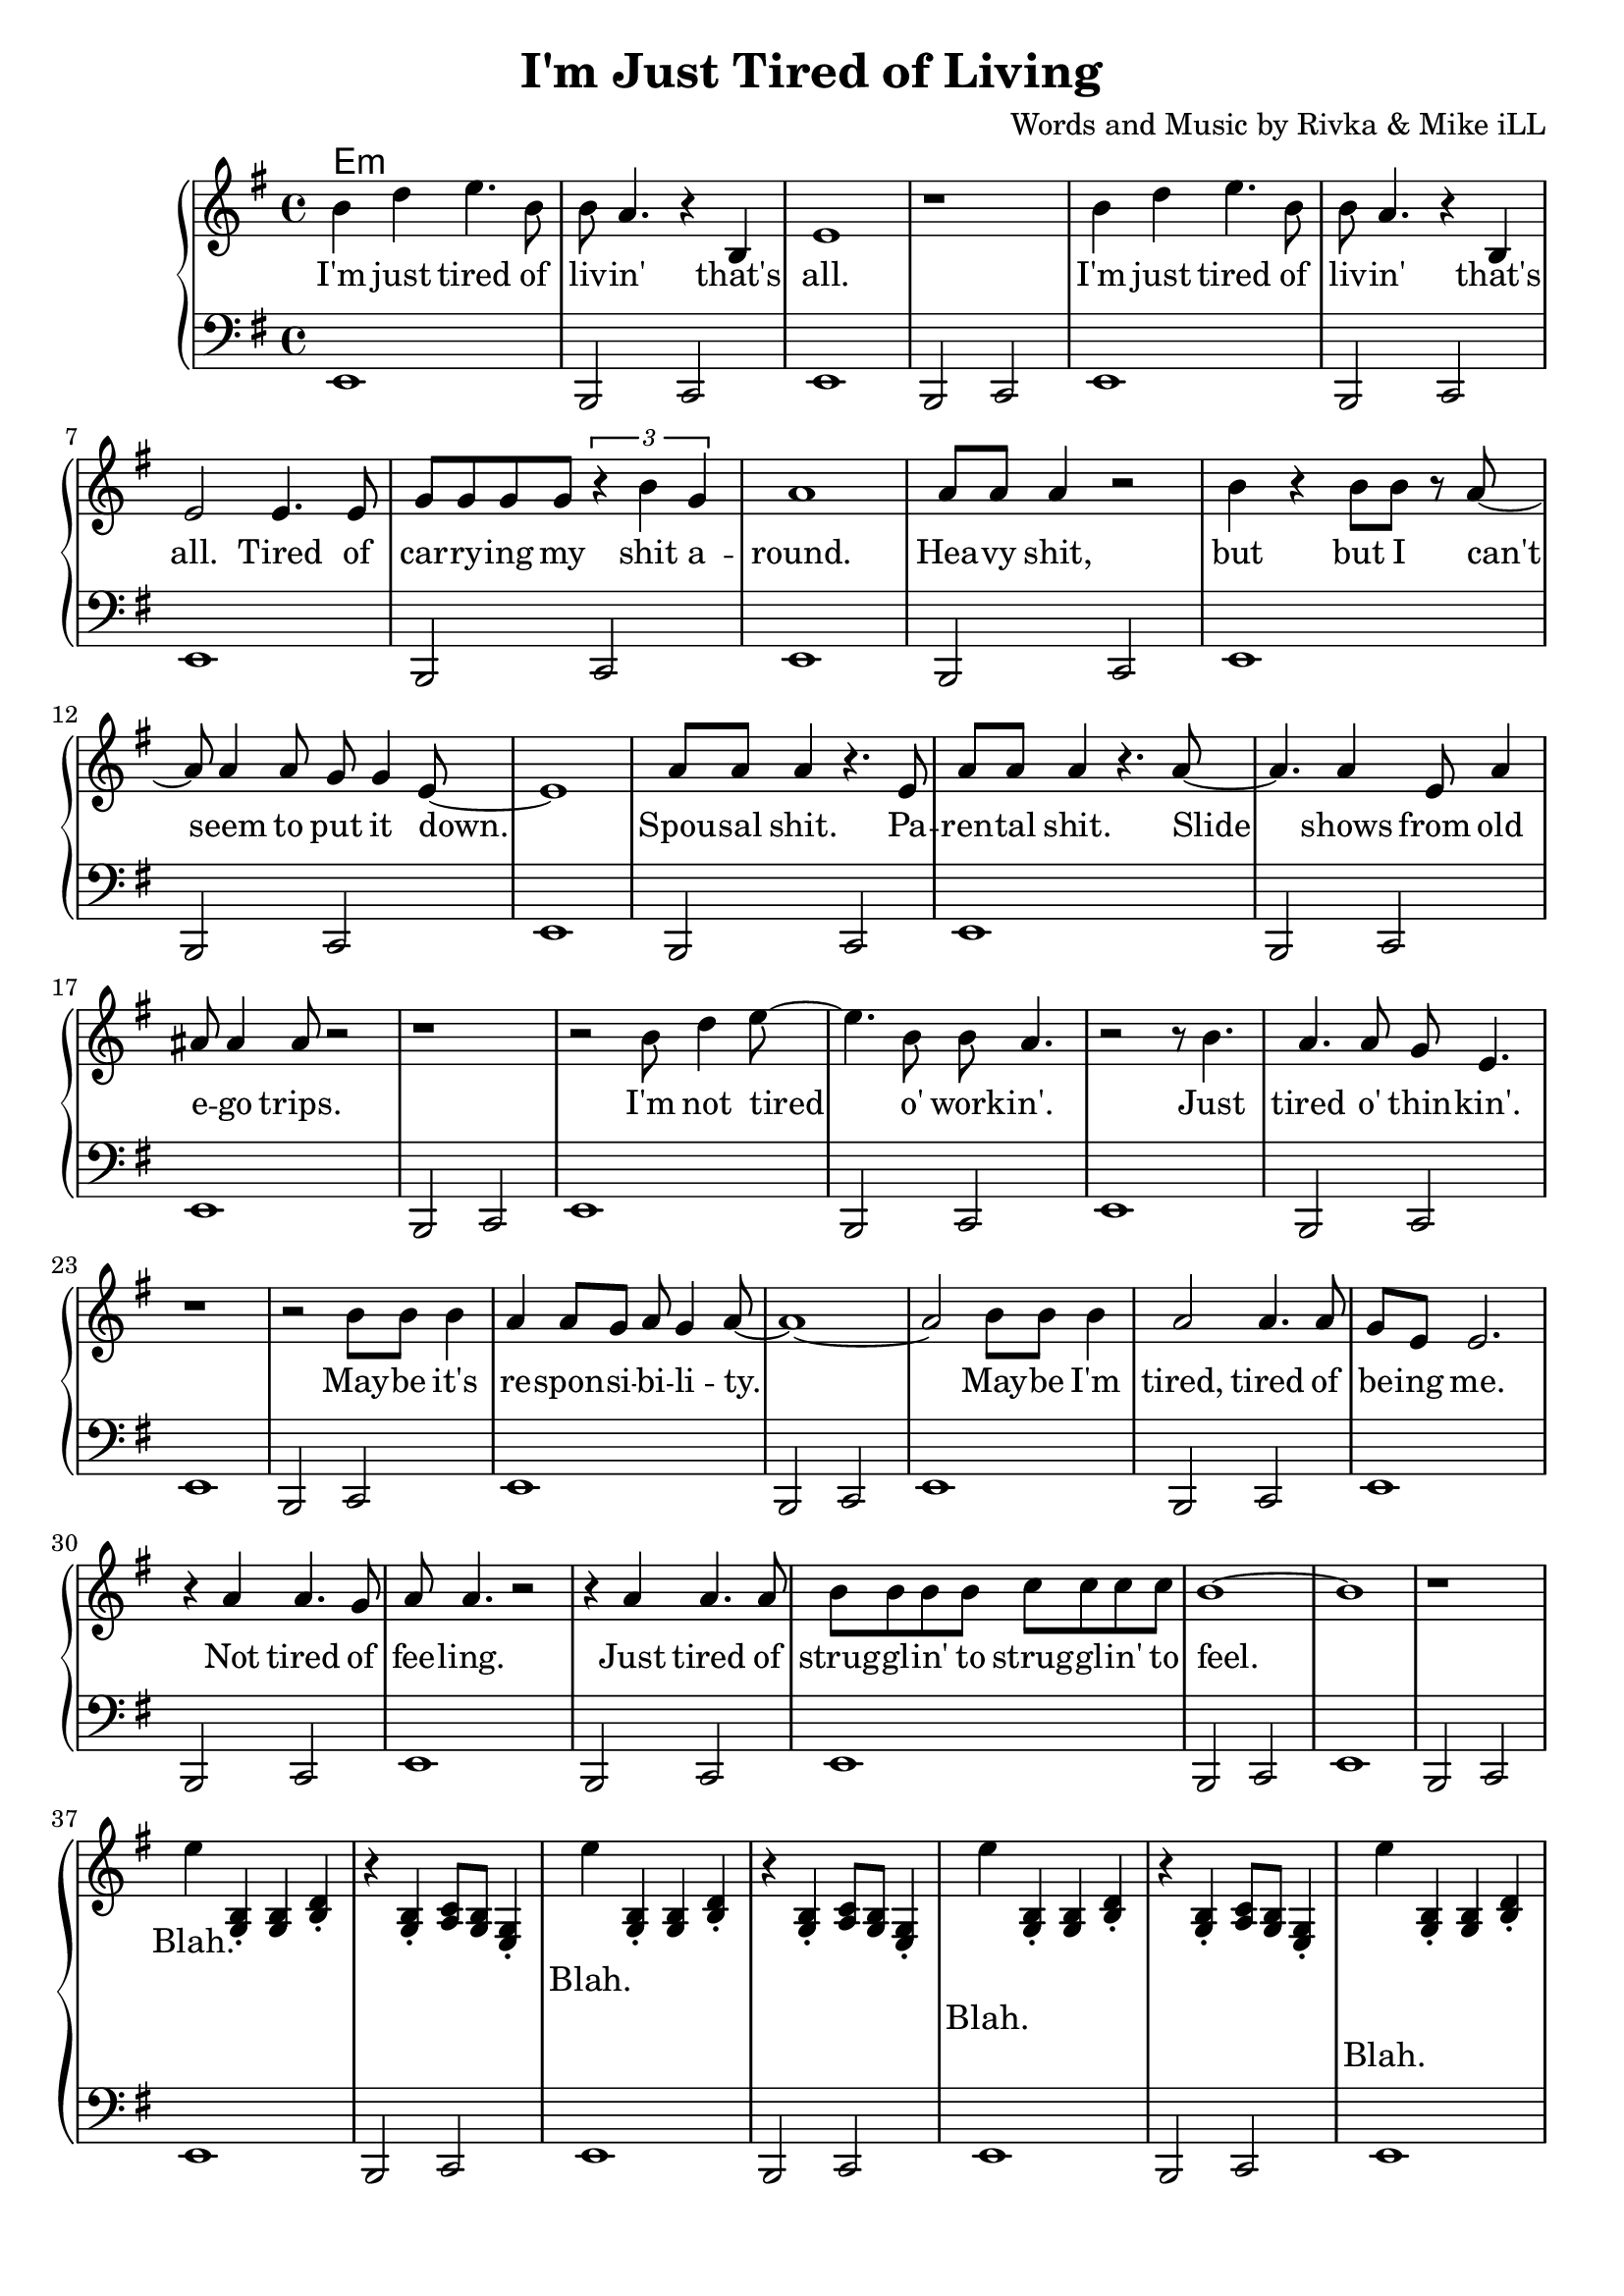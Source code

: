 \version "2.18.2"

\header {
  title = "I'm Just Tired of Living"
  composer = "Words and Music by Rivka & Mike iLL"
  tagline = "Copyright R. and M. Kilmer Creative Commons Attribution-NonCommercial, BMI"
}

\paper{ print-page-number = ##f bottom-margin = 0.5\in }

bass = \relative c, {
  \clef bass
  \key e \minor
  \time 4/4
	\new Voice = "bassline" {
		e1 | b2 c2 | e1 | b2 c2 |
		e1 | b2 c2 | e1 | b2 c2 |
		e1 | b2 c2 | e1 | b2 c2 |
		e1 | b2 c2 | e1 | b2 c2 |
		e1 | b2 c2 | e1 | b2 c2 |
		e1 | b2 c2 | e1 | b2 c2 |
		e1 | b2 c2 | e1 | b2 c2 |
		e1 | b2 c2 | e1 | b2 c2 |
		e1 | b2 c2 | e1 | b2 c2 |
		e1 | b2 c2 | e1 | b2 c2 |
		e1 | b2 c2 | e1 | b2 c2 |
		e1 | b2 c2 | e1 | b2 c2 |
		e1 | b2 c2 | e1 | b2 c2 |
		e1 | b2 c2 | e1 | b2 c2 |
		e1 | b2 c2 | e1 | b2 c2 |
		e1 | b2 c2 | 
	}  
}
  
melody = \relative c'' {
  \clef treble
  \key e \minor
  \time 4/4
   \new Voice = "words" {
		b4 d e4. b8 | b a4. r4 b, | e1 | r | % I'm ... that's all
		b'4 d e4. b8 | b a4. r4 b, | e2 e4. e8 | g g g g \tuplet 3/2 { r4 b g } | % I'm ... that's all ... shit a-
		a1 | a8 a a4 r2 | b4 r b8 b r a~ | a a4 a8 g g4 e8~ | e1 | % round heavy shit ... put it down
		a8 a a4 r4. e8 | a a a4 r4. a8~ | a4. a4 e8 a4 | ais8 ais4 ais8 r2 | % Spousal shit. ... ego trips.
		r1 | r2 b8 d4 e8~ | e4. b8 b a4. | r2 r8 b4. | % I'm not tired o' work -- in'. Just 
		a4. a8 g e4. | r1 | % tired o' thin -- kin'.
		r2 b'8 b b4 | a4 a8 g a g4 a8~ | a1~ | a2 b8 b b4 | a2 a4. a8 | % May -- be ... tired, tired of
		g e e2. | r4 a a4. g8 | a8 a4. r2 | r4 a a4. a8 | b8 b b b c c c c | % be -- ing me... strugglin' to
		b1~ | b | r |
		e4 
	}
		<< g,,4 b4\staccato >> << g4 b4 >> << b4 d4\staccato >> | r << g,4 b4\staccato >> << a8 c8 >> << g8 b8 >> << e,4 g4\staccato >>
		
		\new Voice = "chorus" {
			e''4
		}
		
		<< g,,4 b4\staccato >> << g4 b4 >> << b4 d4\staccato >> | r << g,4 b4\staccato >> << a8 c8 >> << g8 b8 >> << e,4 g4\staccato >>
		
		\new Voice = "chorus_two" {
			e''4
		}
		
		<< g,,4\staccato b4 >> << g4 b4 >> << b4 d4\staccato >> | r << g,4 b4\staccato >> << a8 c8 >> << g8 b8 >> << e,4 g4\staccato >>
		
		\new Voice = "chorus_three" {
			e''4
		}
		
		<< g,,4\staccato b4 >> << g4 b4 >> << b4 d4\staccato >> | r << g,4 b4\staccato >> << a8 c8 >> << g8 b8 >> << e,4 g4\staccato >>
		
		\new Voice = "verse_two" {
			r4 a' a a8 g | a4 a2 a8 g | \tuplet 3/2 { a4 a g } a4 r | \tuplet 3/2 { r g4 e g g a }% Woke up ... tongue I'm developing
			g( e) e2~ | e4. r8 e4 e | \tuplet 3/2 { e4 e e~ } e r | r1 |% cancer ... which one
			b'8 d4 e fis g8~ | g a4 bes bes a8~ | a2. g4 | a4 g8 a4. a4 | % I don't want ... see no
			g8( e) e2.~ | e2 b4 b | % body. Let's just
		    b2 b4 b | a a a8 g g e | e1~ | e1 \bar "|." % say I don't ... at all
		}
}

text =  \lyricmode {
	I'm just tired of liv -- in' that's all.
	I'm just tired of liv -- in' that's all. Tired of car -- ry -- ing my shit a --
	round. Hea -- vy shit, but but I can't seem to put it down.
	Spou -- sal shit. Pa -- ren -- tal shit. Slide shows from old e -- go trips.
	I'm not tired o' work -- in'. Just 
	tired o' thin -- kin'.
	May -- be it's re -- spon -- si -- bi -- li -- ty. May -- be I'm tired, tired of
	be -- ing me.
	Not tired of fee -- ling. Just tired of strug -- gl -- in' to strug -- gl -- in' to
	feel.
	Blah. 
	
}

chorus =  \lyricmode {
	Blah.
}

chorus_two = \lyricmode {
	Blah.
}

chorus_three = \lyricmode {
	Blah.
}

verse_two =  \lyricmode {
	Woke up with a cold sore on the tip of my tongue. I'm de -- ve -- lop -- ing 
	can -- cer. Just don't know which one.
	I don't want no -- bo -- dy to see me. Don't wan -- na see no -- bo -- dy. Let's just 
	say I don't feel like a -- ny -- thing at all.
}

harmonies = \chordmode {
 	e:min
}

\score {
  
  <<
    \new ChordNames {
      \set chordChanges = ##t
      \harmonies
    }
	\new PianoStaff  <<
    \new Voice = "one" { \melody }
    \new Lyrics \lyricsto "words" \text
    \new Lyrics \lyricsto "chorus" \chorus
    \new Lyrics \lyricsto "chorus_two" \chorus_two
    \new Lyrics \lyricsto "chorus_three" \chorus_three
    \new Lyrics \lyricsto "verse_two" \verse_two
    \new Voice = "bass" { \bass }
    >>
  >>
  \layout { }
  \midi { }
}

%Additional Verses
\markup \fill-line {
\column {
	" "
	
	}
}
